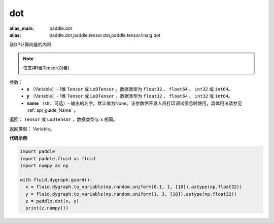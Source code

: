 .. _cn_api_paddle_tensor_linalg_dot:

dot
-------------------------------

.. py:function:: paddle.tensor.linalg.dot(x, y, name=None)

:alias_main: paddle.dot
:alias: paddle.dot,paddle.tensor.dot,paddle.tensor.linalg.dot






该OP计算向量的内积

.. note::
   仅支持1维Tensor(向量).

参数：
        - **x** （Variable）- 1维 ``Tensor`` 或 ``LoDTensor`` 。数据类型为 ``float32`` 、 ``float64`` 、 ``int32`` 或  ``int64``。
        - **y** （Variable）- 1维 ``Tensor`` 或 ``LoDTensor`` 。数据类型为 ``float32`` 、 ``float64`` 、 ``int32`` 或  ``int64``。
        - **name** （str，可选）- 输出的名字。默认值为None。该参数供开发人员打印调试信息时使用，具体用法请参见 :ref:`api_guide_Name` 。


返回：  ``Tensor`` 或 ``LoDTensor`` ，数据类型与 ``x`` 相同。

返回类型：        Variable。

**代码示例**

..  code-block:: python

    import paddle
    import paddle.fluid as fluid
    import numpy as np

    with fluid.dygraph.guard():
      x = fluid.dygraph.to_variable(np.random.uniform(0.1, 1, [10]).astype(np.float32))
      y = fluid.dygraph.to_variable(np.random.uniform(1, 3, [10]).astype(np.float32))
      z = paddle.dot(x, y)
      print(z.numpy())


